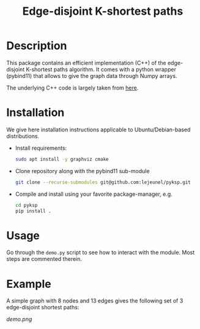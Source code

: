 #+TITLE: Edge-disjoint K-shortest paths

* Description
This package contains an efficient implementation (C++) of the edge-disjoint K-shortest paths algorithm.
It comes with a python wrapper (pybind11) that allows to give the graph data through Numpy arrays.

The underlying C++ code is largely taken from [[https://fleuret.org/cgi-bin/gitweb/gitweb.cgi?p=mtp.git;a=summary][here]].

* Installation
We give here installation instructions applicable to Ubuntu/Debian-based distributions.

- Install requirements:

    #+BEGIN_SRC sh
    sudo apt install -y graphviz cmake
    #+END_SRC

- Clone repository along with the pybind11 sub-module

    #+BEGIN_SRC sh
    git clone --recurse-submodules git@github.com:lejeunel/pyksp.git
    #+END_SRC

- Compile and install using your favorite package-manager, e.g.
    #+BEGIN_SRC sh
    cd pyksp
    pip install .
    #+END_SRC

* Usage
Go through the ~demo.py~ script to see how to interact with the module.
Most steps are commented therein.

* Example
A simple graph with 8 nodes and 13 edges gives the following set of 3 edge-disjoint shortest paths:

[[demo.png]]
